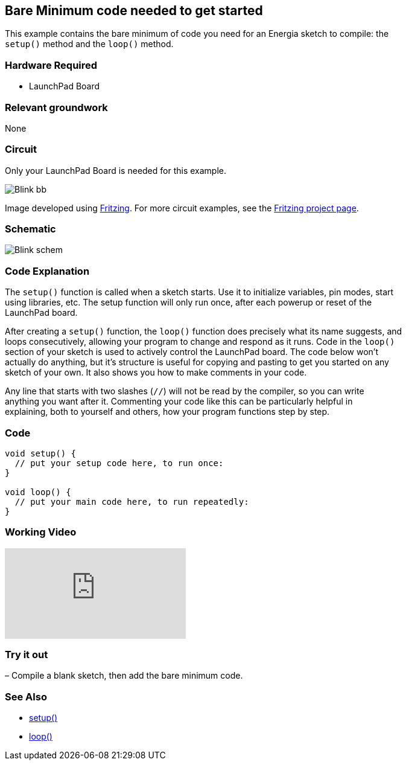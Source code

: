 == Bare Minimum code needed to get started ==

This example contains the bare minimum of code you need for an Energia sketch to compile: the +
`setup()` method and the `loop()` method.

=== Hardware Required ===

* LaunchPad Board

=== Relevant groundwork ===

None

=== Circuit ===

Only your LaunchPad Board is needed for this example.

image::../img/Blink_bb.png[]

Image developed using http://fritzing.org/home/[Fritzing]. For more circuit examples, see the http://fritzing.org/projects/[Fritzing project page].

=== Schematic ===

image::../img/Blink_schem.png[]

=== Code Explanation ===

The `setup()` function is called when a sketch starts. Use it to initialize variables, pin modes, start +
using libraries, etc. The setup function will only run once, after each powerup or reset of the +
LaunchPad board.

After creating a `setup()` function, the `loop()` function does precisely what its name suggests, and +
loops consecutively, allowing your program to change and respond as it runs. Code in the `loop()` +
section of your sketch is used to actively control the LaunchPad board. The code below won’t +
actually do anything, but it’s structure is useful for copying and pasting to get you started on any +
sketch of your own. It also shows you how to make comments in your code.

Any line that starts with two slashes (`//`) will not be read by the compiler, so you can write +
anything you want after it. Commenting your code like this can be particularly helpful in +
explaining, both to yourself and others, how your program functions step by step.

=== Code ===

----
void setup() {
  // put your setup code here, to run once:
}

void loop() {
  // put your main code here, to run repeatedly:
}
----

=== Working Video ===

video::OcQu6HoArD4[youtube]

=== Try it out ===

– Compile a blank sketch, then add the bare minimum code.

=== See Also ===

* http://energia.nu/reference/setup/[setup()]
* http://energia.nu/reference/loop/[loop()]
